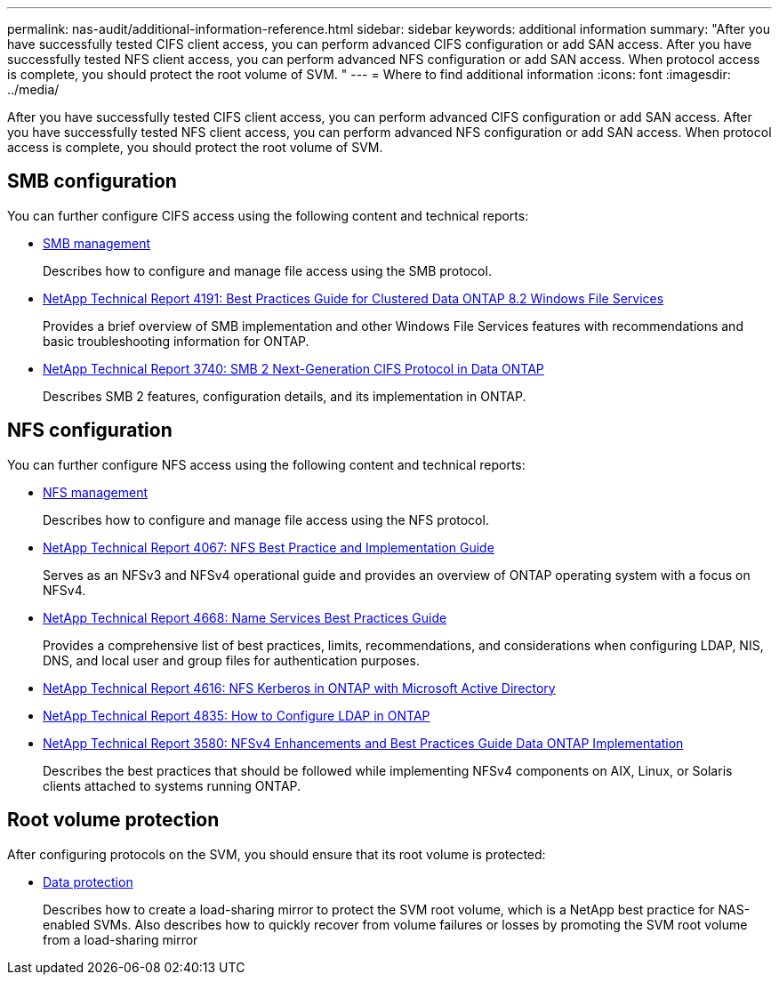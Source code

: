 ---
permalink: nas-audit/additional-information-reference.html
sidebar: sidebar
keywords: additional information
summary: "After you have successfully tested CIFS client access, you can perform advanced CIFS configuration or add SAN access. After you have successfully tested NFS client access, you can perform advanced NFS configuration or add SAN access. When protocol access is complete, you should protect the root volume of SVM. "
---
= Where to find additional information
:icons: font
:imagesdir: ../media/

[.lead]
After you have successfully tested CIFS client access, you can perform advanced CIFS configuration or add SAN access. After you have successfully tested NFS client access, you can perform advanced NFS configuration or add SAN access. When protocol access is complete, you should protect the root volume of SVM.

== SMB configuration

You can further configure CIFS access using the following content and technical reports:

* link:../smb-admin/index.html[SMB management]
+
Describes how to configure and manage file access using the SMB protocol.

* https://www.netapp.com/us/media/tr-4191.pdf[NetApp Technical Report 4191: Best Practices Guide for Clustered Data ONTAP 8.2 Windows File Services]
+
Provides a brief overview of SMB implementation and other Windows File Services features with recommendations and basic troubleshooting information for ONTAP.

* https://www.netapp.com/us/media/tr-3740.pdf[NetApp Technical Report 3740: SMB 2 Next-Generation CIFS Protocol in Data ONTAP]
+
Describes SMB 2 features, configuration details, and its implementation in ONTAP.

== NFS configuration

You can further configure NFS access using the following content and technical reports:

* link:../nfs-admin/index.html[NFS management]
+
Describes how to configure and manage file access using the NFS protocol.

* https://www.netapp.com/us/media/tr-4067.pdf[NetApp Technical Report 4067: NFS Best Practice and Implementation Guide]
+
Serves as an NFSv3 and NFSv4 operational guide and provides an overview of ONTAP operating system with a focus on NFSv4.

* https://www.netapp.com/pdf.html?item=/media/16328-tr-4668pdf.pdf[NetApp Technical Report 4668: Name Services Best Practices Guide]
+
Provides a comprehensive list of best practices, limits, recommendations, and considerations when configuring LDAP, NIS, DNS, and local user and group files for authentication purposes.

* https://www.netapp.com/pdf.html?item=/media/19384-tr-4616.pdf[NetApp Technical Report 4616: NFS Kerberos in ONTAP with Microsoft Active Directory]
* https://www.netapp.com/pdf.html?item=/media/19423-tr-4835.pdf[NetApp Technical Report 4835: How to Configure LDAP in ONTAP]
* https://www.netapp.com/us/media/tr-3580.pdf[NetApp Technical Report 3580: NFSv4 Enhancements and Best Practices Guide Data ONTAP Implementation]
+
Describes the best practices that should be followed while implementing NFSv4 components on AIX, Linux, or Solaris clients attached to systems running ONTAP.

== Root volume protection

After configuring protocols on the SVM, you should ensure that its root volume is protected:

* link:../data-protection/index.html[Data protection]
+
Describes how to create a load-sharing mirror to protect the SVM root volume, which is a NetApp best practice for NAS-enabled SVMs. Also describes how to quickly recover from volume failures or losses by promoting the SVM root volume from a load-sharing mirror
